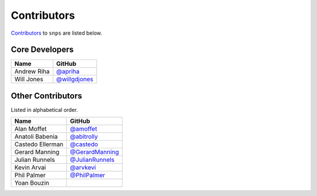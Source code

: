 .. Layout based on https://github.com/pydanny/cookiecutter-django/blob/master/CONTRIBUTORS.rst

Contributors
============

`Contributors <https://github.com/apriha/snps/graphs/contributors>`_ to
``snps`` are listed below.

Core Developers
---------------

=========== ===============
Name        GitHub
=========== ===============
Andrew Riha `@apriha`_
Will Jones  `@willgdjones`_
=========== ===============

.. _@apriha: https://github.com/apriha
.. _@willgdjones: https://github.com/willgdjones

Other Contributors
------------------

Listed in alphabetical order.

================ =================
Name             GitHub
================ =================
Alan Moffet      `@amoffet`_
Anatoli Babenia  `@abitrolly`_
Castedo Ellerman `@castedo`_
Gerard Manning   `@GerardManning`_
Julian Runnels   `@JulianRunnels`_
Kevin Arvai      `@arvkevi`_
Phil Palmer      `@PhilPalmer`_
Yoan Bouzin
================ =================

.. _@amoffet: https://github.com/amoffet
.. _@abitrolly: https://github.com/abitrolly
.. _@castedo: https://github.com/castedo
.. _@GerardManning: https://github.com/GerardManning
.. _@JulianRunnels: https://github.com/JulianRunnels
.. _@arvkevi: https://github.com/arvkevi
.. _@PhilPalmer: https://github.com/PhilPalmer

